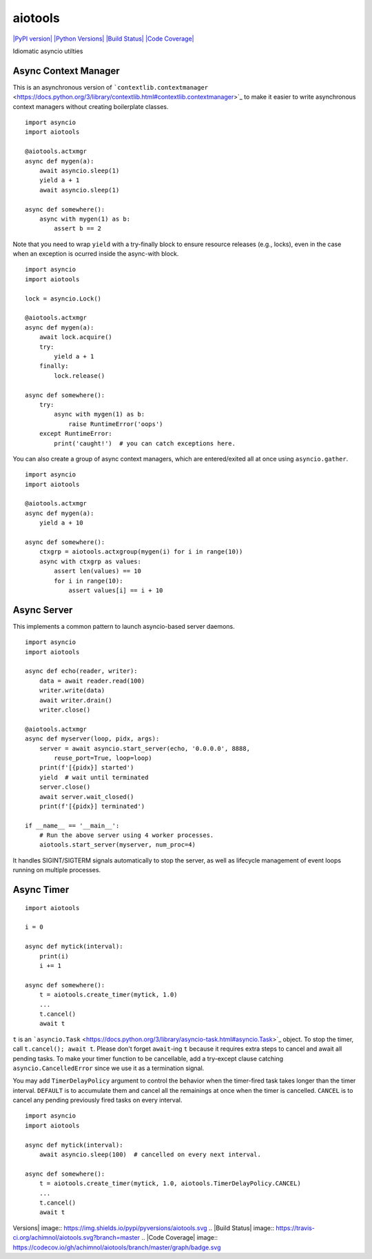 aiotools
========

`|PyPI version| <https://badge.fury.io/py/aiotools>`_ `|Python
Versions| <https://pypi.org/project/aiotools/>`_ `|Build
Status| <https://travis-ci.org/achimnol/aiotools>`_ `|Code
Coverage| <https://codecov.io/gh/achimnol/aiotools>`_

Idiomatic asyncio utilties

Async Context Manager
---------------------

This is an asynchronous version of
```contextlib.contextmanager`` <https://docs.python.org/3/library/contextlib.html#contextlib.contextmanager>`_
to make it easier to write asynchronous context managers without
creating boilerplate classes.

::

    import asyncio
    import aiotools

    @aiotools.actxmgr
    async def mygen(a):
        await asyncio.sleep(1)
        yield a + 1
        await asyncio.sleep(1)

    async def somewhere():
        async with mygen(1) as b:
            assert b == 2

Note that you need to wrap ``yield`` with a try-finally block to ensure
resource releases (e.g., locks), even in the case when an exception is
ocurred inside the async-with block.

::

    import asyncio
    import aiotools

    lock = asyncio.Lock()

    @aiotools.actxmgr
    async def mygen(a):
        await lock.acquire()
        try:
            yield a + 1
        finally:
            lock.release()

    async def somewhere():
        try:
            async with mygen(1) as b:
                raise RuntimeError('oops')
        except RuntimeError:
            print('caught!')  # you can catch exceptions here.

You can also create a group of async context managers, which are
entered/exited all at once using ``asyncio.gather``.

::

    import asyncio
    import aiotools

    @aiotools.actxmgr
    async def mygen(a):
        yield a + 10

    async def somewhere():
        ctxgrp = aiotools.actxgroup(mygen(i) for i in range(10))
        async with ctxgrp as values:
            assert len(values) == 10
            for i in range(10):
                assert values[i] == i + 10

Async Server
------------

This implements a common pattern to launch asyncio-based server daemons.

::

    import asyncio
    import aiotools

    async def echo(reader, writer):
        data = await reader.read(100)
        writer.write(data)
        await writer.drain()
        writer.close()

    @aiotools.actxmgr
    async def myserver(loop, pidx, args):
        server = await asyncio.start_server(echo, '0.0.0.0', 8888,
            reuse_port=True, loop=loop)
        print(f'[{pidx}] started')
        yield  # wait until terminated
        server.close()
        await server.wait_closed()
        print(f'[{pidx}] terminated')

    if __name__ == '__main__':
        # Run the above server using 4 worker processes.
        aiotools.start_server(myserver, num_proc=4)

It handles SIGINT/SIGTERM signals automatically to stop the server, as
well as lifecycle management of event loops running on multiple
processes.

Async Timer
-----------

::

    import aiotools

    i = 0

    async def mytick(interval):
        print(i)
        i += 1

    async def somewhere():
        t = aiotools.create_timer(mytick, 1.0)
        ...
        t.cancel()
        await t

``t`` is an
```asyncio.Task`` <https://docs.python.org/3/library/asyncio-task.html#asyncio.Task>`_
object. To stop the timer, call ``t.cancel(); await t``. Please don't
forget ``await``-ing ``t`` because it requires extra steps to cancel and
await all pending tasks. To make your timer function to be cancellable,
add a try-except clause catching ``asyncio.CancelledError`` since we use
it as a termination signal.

You may add ``TimerDelayPolicy`` argument to control the behavior when
the timer-fired task takes longer than the timer interval. ``DEFAULT``
is to accumulate them and cancel all the remainings at once when the
timer is cancelled. ``CANCEL`` is to cancel any pending previously fired
tasks on every interval.

::

    import asyncio
    import aiotools

    async def mytick(interval):
        await asyncio.sleep(100)  # cancelled on every next interval.

    async def somewhere():
        t = aiotools.create_timer(mytick, 1.0, aiotools.TimerDelayPolicy.CANCEL)
        ...
        t.cancel()
        await t

.. |PyPI version| image:: https://badge.fury.io/py/aiotools.svg
.. |Python
Versions| image:: https://img.shields.io/pypi/pyversions/aiotools.svg
.. |Build
Status| image:: https://travis-ci.org/achimnol/aiotools.svg?branch=master
.. |Code
Coverage| image:: https://codecov.io/gh/achimnol/aiotools/branch/master/graph/badge.svg


